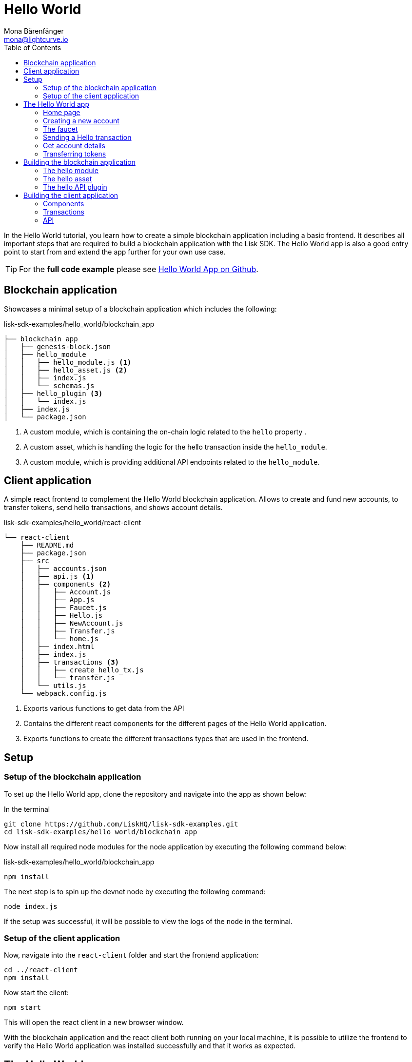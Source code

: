= Hello World
Mona Bärenfänger <mona@lightcurve.io>
// Settings
:toc:
:imagesdir: ../../assets/images
:experimental:
// External URLs
:url_github_hello: https://github.com/LiskHQ/lisk-sdk-examples/tree/development/hello_world
// Project URLs

In the Hello World tutorial, you learn how to create a simple blockchain application including a basic frontend.
It describes all important steps that are required to build a blockchain application with the Lisk SDK.
The Hello World app is also a good entry point to start from and extend the app further for your own use case.

TIP: For the *full code example* please see {url_github_hello}[Hello World App on Github^].

== Blockchain application

Showcases a minimal setup of a blockchain application which includes the following:

.lisk-sdk-examples/hello_world/blockchain_app
....
├── blockchain_app
│   ├── genesis-block.json
│   ├── hello_module
│   │   ├── hello_module.js <1>
│   │   ├── hello_asset.js <2>
│   │   ├── index.js
│   │   └── schemas.js
│   ├── hello_plugin <3>
│   │   └── index.js
│   ├── index.js
│   └── package.json
....

<1> A custom module, which is containing the on-chain logic related to the `hello` property .
<2> A custom asset, which is handling the logic for the hello transaction inside the `hello_module`.
<3> A custom module, which is providing additional API endpoints related to the `hello_module`.

== Client application

A simple react frontend to complement the Hello World blockchain application.
Allows to create and fund new accounts, to transfer tokens, send hello transactions, and shows account details.

.lisk-sdk-examples/hello_world/react-client
....
└── react-client
    ├── README.md
    ├── package.json
    ├── src
    │   ├── accounts.json
    │   ├── api.js <1>
    │   ├── components <2>
    │   │   ├── Account.js
    │   │   ├── App.js
    │   │   ├── Faucet.js
    │   │   ├── Hello.js
    │   │   ├── NewAccount.js
    │   │   ├── Transfer.js
    │   │   └── home.js
    │   ├── index.html
    │   ├── index.js
    │   ├── transactions <3>
    │   │   ├── create_hello_tx.js
    │   │   └── transfer.js
    │   └── utils.js
    └── webpack.config.js
....

<1> Exports various functions to get data from the API
<2> Contains the different react components for the different pages of the Hello World application.
<3> Exports functions to create the different transactions types that are used in the frontend.

== Setup

=== Setup of the blockchain application

To set up the Hello World app, clone the repository and navigate into the app as shown below:

.In the terminal
[source,bash]
----
git clone https://github.com/LiskHQ/lisk-sdk-examples.git
cd lisk-sdk-examples/hello_world/blockchain_app
----

Now install all required node modules for the node application by executing the following command below:

.lisk-sdk-examples/hello_world/blockchain_app
[source,bash]
----
npm install
----

The next step is to spin up the devnet node by executing the following command:

[source,bash]
----
node index.js
----

If the setup was successful, it will be possible to view the logs of the node in the terminal.

=== Setup of the client application

Now, navigate into the `react-client` folder and start the frontend application:

[source,bash]
----
cd ../react-client
npm install
----

Now start the client:

[source,bash]
----
npm start
----

This will open the react client in a new browser window.

With the blockchain application and the react client both running on your local machine, it is possible to utilize the frontend to verify the Hello World application was installed successfully and that it works as expected.

== The Hello World app

Below you find a summary of all pages of the client application.

You can also explore it yourself in the browser, before moving on with the tutorial.

=== Home page

The general landing page of the Hello World app.

It displays a welcome message, the hello counter, and the latest hello message and its sender.

image::tutorials/home.png[]

=== Creating a new account

Creates new account credentials. Refresh the page to get new ones.

image::tutorials/create-account.png[]

=== The faucet

A faucet that sends funds from the genesis account to the specified recipient.

image::tutorials/faucet.png[]

=== Sending a Hello transaction

A page to create and send a hello transaction.

image::tutorials/send-hello.png[]

The counter and "latest hello message" values will update on the home page after sending the hello transaction:

image::tutorials/hello-counter.png[Updated home page]

=== Get account details

Shows the information about an account.

image::tutorials/account-details.png[Account details]

=== Transferring tokens

To test the token transfer, simply create another account, and use the new account as recipient.

image::tutorials/transfer.png[]

== Building the blockchain application

The file `blockchain_app/index.js` is the netry point to the blockchain application.
Here, we import the `Application` from the `lisk-sdk` package, which is used to create a new application instance.
The `Application` expects a genesis block and a configuration object as arguments.

After creating the application instance, it is possible to register custom modules and plugins with the application.
The implementation of the `HelloModule` and the `HelloAPIPlugin` is explained below.
`HTTPAPIPlugin` is a default plugins which comes with the Lisk SDK.

As last step, the application instance is started.

.blockchain_app/index.js
[source,js]
----
const { Application, configDevnet, utils, HTTPAPIPlugin} = require('lisk-sdk');
const genesisBlockDevnet = require('./genesis-block');
const { HelloModule } = require('./hello_module');
const { HelloAPIPlugin } = require('./hello_plugin');

// Update genesis block accounts to include the hello attribute
genesisBlockDevnet.header.asset.accounts = genesisBlockDevnet.header.asset.accounts.map(
    (a) =>
        utils.objects.mergeDeep({}, a, {
            hello: {
                helloMessage: ''
            },
        }),
);

// Create a custom config based on the configDevnet
const appConfig = utils.objects.mergeDeep({}, configDevnet, {
    label: 'hello-app',
    genesisConfig: { communityIdentifier: 'hello' },
    logger: {
        consoleLogLevel: 'info',
    },
});

// Create the application instance
const app = Application.defaultApplication(genesisBlockDevnet, appConfig);

// Register Modules
app.registerModule(HelloModule);

// Register Plugins
app.registerPlugin(HTTPAPIPlugin);
app.registerPlugin(HelloAPIPlugin);

// Starts the application
app
	.run()
	.then(() => app.logger.info('App started...'))
	.catch(error => {
		console.error('Faced error in application', error);
		process.exit(1);
	});
----

=== The hello module

The hello module extents like every other module from the `Basemodule`.
Inside of the module, we define the different properties, which are described below.

.blockchain_app/hello_module/hello_module.js
[source,js]
----
const { BaseModule, codec } = require('lisk-sdk');
const { HelloAsset, HelloAssetID } = require('./hello_asset');
const {
    helloCounterSchema,
    helloAssetSchema,
    CHAIN_STATE_HELLO_COUNTER
} = require('./schemas');

class HelloModule extends BaseModule { <1>
    name = 'hello'; <2>
    id = 1000; <3>
    accountSchema = { <4>
        type: 'object',
        properties: {
            helloMessage: {
                fieldNumber: 1,
                dataType: 'string',
            },
        },
        default: {
            helloMessage: '',
        },
    };
    transactionAssets = [ new HelloAsset() ]; <5>
    actions = { <6>
        amountOfHellos: async () => {
            const res = await this._dataAccess.getChainState(CHAIN_STATE_HELLO_COUNTER);
            const count = codec.decode(
                helloCounterSchema,
                res
            );
            return count;
        },
    };
    events = ['newHello']; <7>
    async afterTransactionApply({transaction, stateStore, reducerHandler}) { <8>
      // If the transaction is a hello transaction
      if (transaction.moduleID === this.id && transaction.assetID === HelloAssetID) {
        // Decode the transaction asset
        const helloAsset = codec.decode(
          helloAssetSchema,
          transaction.asset
        );
        // And publish a new hello:newHello event,
        // including the latest hello message and the sender.
        this._channel.publish('hello:newHello', {
          sender: transaction._senderAddress.toString('hex'),
          hello: helloAsset.helloString
        });
      }
    };
    async afterGenesisBlockApply({genesisBlock, stateStore, reducerHandler}) { <9>
      // Set the hello counter to zero after the genesis block is applied
      await stateStore.chain.set(
        CHAIN_STATE_HELLO_COUNTER,
        codec.encode(helloCounterSchema, { helloCounter: 0 })
      );
    };
}

module.exports = HelloModule;
----

<1> The `HelloModule` extents like every other module from the `BaseModule`.
<2> The name for the module.
Must be unique within the application.
<3> The module ID.
The lowest possible module ID is 1000.
Must be unique within the application.
<4> `accountSchema` defines additional data structures, that are added to the accounts by this module.
<5> `transactionAssets` contains all custom assets that are included in the module.
Here, we include only one asset, the hello asset.
<6> `actions` defines all available actions of the module.
Here, we define one action `amountOfHellos`, which returns the total amount of sent hello transaction from the db.
<7> `events` defines all available events of the module.
Here, we include one event `newHello`
<8> `afterTransactionApply`: Code in here is applied after each transaction is applied.
Here, we look for transactions with the module ID of the hello module, and the asset ID of the hello asset.
If we the criteria are met, the hello module publishes a new event `hello:newHello`.
<9> `afterGenesisBlockApply`: Code in here is applied after the genesis block is applied.
Here, we initially set the hello counter to zero, after the genesis block is applied.

The schemas are saved in a separate file and can be imported to other files where needed.

.blockchain_app/hello_module/schemas.js
[source,js]
----
const CHAIN_STATE_HELLO_COUNTER = "hello:helloCounter";

const helloCounterSchema = {
    $id: "lisk/hello/counter",
    type: "object",
    required: ["helloCounter"],
    properties: {
        helloCounter: {
            dataType: "uint32",
            fieldNumber: 1,
        },
    },
};

const helloAssetSchema = {
  $id: "lisk/hello/new",
  type: "object",
  required: ["helloString"],
  properties: {
    helloString: {
      dataType: "string",
      fieldNumber: 1,
    },
  },
};

module.exports = {
    CHAIN_STATE_HELLO_COUNTER,
    helloCounterSchema,
    helloAssetSchema
};
----

=== The hello asset

Next, it is needed to write the code for the custom asset which we defined in the hello module above.
Inside of the asset, we define the different properties, which are described below.

.blockchain_app/hello_module/hello_asset.js
[source,js]
----
const {
    BaseAsset,
    codec,
} = require('lisk-sdk');
const {
    helloCounterSchema,
    CHAIN_STATE_HELLO_COUNTER
} = require('./schemas');

const HelloAssetID = 0;

class HelloAsset extends BaseAsset { <1>
    name = 'helloAsset'; <2>
    id = HelloAssetID; <3>
    schema = { <4>
        $id: '/hello/asset',
        type: 'object',
        required: ["helloString"],
        properties: {
            helloString: {
                dataType: 'string',
                fieldNumber: 1,
            },
        }
    };

    validate({asset}) { <5>
        if (!asset.helloString || typeof asset.helloString !== 'string' || asset.helloString.length > 64) {
          throw new Error(
                'Invalid "asset.hello" defined on transaction: A string value no longer than 64 characters is expected'
            );
        }
    };

    async apply({ asset, stateStore, reducerHandler, transaction }) { <6>
        // Get sender account details
        const senderAddress = transaction.senderAddress;
        const senderAccount = await stateStore.account.get(senderAddress);
        // Add the hello string to the sender account
        senderAccount.hello.helloMessage = asset.helloString;
        stateStore.account.set(senderAccount.address, senderAccount);
        // Get the hello counter and decode it
        let counterBuffer = await stateStore.chain.get(
            CHAIN_STATE_HELLO_COUNTER
        );
        let counter = codec.decode(
            helloCounterSchema,
            counterBuffer
        );
        // Increment the hello counter by +1
        counter.helloCounter++;
        // Save the updated counter on the chain
        await stateStore.chain.set(
            CHAIN_STATE_HELLO_COUNTER,
            codec.encode(helloCounterSchema, counter)
        );
    }
}

module.exports = { HelloAsset, HelloAssetID };
----

<1> The `HelloAsset` extents like every other module from the `BaseModule`.
<2> The name for the asset.
Must be unique within the module.
<3> The asset ID.
Must be unique within the module.
<4> `schema` defines structure for the data in the transaction asset.
<5> `validate` validates the data in the transaction asset, before it is applied.
<6> `apply` applies the desired changes in the database, based on the data in the transaction asset.

=== The hello API plugin

In addition to the hello module, we add a `HelloAPIPlugin`, which provides additional HTTP API endpoints.
These API endpoints allow the react client get information about the newly created hello properties of the application via HTTP API calls.

.blockchain_app/hello_plugin/index.js
[source,js]
----
const express = require("express");
const cors = require("cors");
const { BasePlugin } = require("lisk-sdk");
const pJSON = require("../package.json");

class HelloAPIPlugin extends BasePlugin { <1>
  _server = undefined;
  _app = undefined;
  _hello = undefined;

  static get alias() { <2>
    return "HelloHTTPAPI";
  }

  static get info() { <3>
    return {
      author: pJSON.author,
      version: pJSON.version,
      name: pJSON.name,
    };
  }

  async load(channel) { <4>
    this._app = express();

    // Update the _hello property, everytime a new hello transaction is sent.
    channel.subscribe('hello:newHello', (info) => {
      this._hello = info;
    });

    channel.once("app:ready", () => {
      this._app.use(cors({ origin: "*", methods: ["GET", "POST", "PUT"] }));
      this._app.use(express.json());

      // Gets the total amount of sent hello transaction from the hello module
      this._app.get("/api/hello_counter", async (_req, res) => {
        const counter = await channel.invoke("hello:amountOfHellos");

        await res.json({ data: counter });
      });

      // Gets the latest hello message.
      // Resets when the application is restarted.
      // To retrieve a persistent latest hello message, create a new action in the hello module which returns the latest hello message by looking at the latest helloAsset transaction.
      this._app.get("/api/latest_hello", async (req, res) => {
        await res.json(this._hello);
      });

      this._server = this._app.listen(8080, "0.0.0.0");
    });
  }

  async unload() { <5>
    await new Promise((resolve, reject) => {
      this._server.close((err) => {
        if (err) {
          reject(err);
          return;
        }
        resolve();
      });
    });
  }
}

module.exports = { HelloAPIPlugin };
----

<1> The `HelloAPIPlugin` extents like every other module from the `BasePlugin`.
<2> The name for the plugin.
Must be unique within the application.
<3> Gets general information about the plugin.
<4> `load` will be invoked by the controller to load the plugin.
<5> `unload` will be invoked by the controller to unload the plugin.

== Building the client application

Finally, we build a simple frontend application, to be able to conveniently manage and test our blockchain application in the browser.

[NOTE]
====
The development of the client application is absolutely flexible, and you can use any technology stack that you feel comfortable with.

In this example, we use React.js to build the client application.
====

=== Components

The below example shows the implementation of a React component that allows the user to send a hello transaction.
We receive the required values for the trasnaction from the form, and use the imported `createHelloTx` function to create a transaction object based on the form data.
Finally, the transaction gets signed with the provided passphrase, and is sent to the network.

.react-client/src/components/Hello.js
[source,jsx]
----
import React, { Component } from 'react';
import * as api from '../api.js';
import { createHelloTx } from '../transactions/create_hello_tx';

class Hello extends Component {

    constructor(props) {
        super(props);

        this.state = {
            hello: '',
            fee: '',
            passphrase: '',
            transaction: {},
            response: {}
        };
    }

    handleChange = (event) => {
        let nam = event.target.name;
        let val = event.target.value;
        this.setState({[nam]: val});
    };

    handleSubmit = async (event) => {
        event.preventDefault();

        const res = await createHelloTx({
            helloString: this.state.hello,
            fee: this.state.fee.toString(),
            passphrase: this.state.passphrase,
            networkIdentifier: 'f9aa0b17154aa27aa17f585b96b19a6559ed6ef3805352188312912c7b9192e5',
            minFeePerByte: 1000,
        });
        await api.sendTransactions(res.tx).then((response) => {
            this.setState({
              transaction: res.tx,
              response: { status: response.status, message: response.statusText}
            });
        });
    };

    render() {
        return (
            <div>
                <h2>Hello</h2>
                <p>Send a Hello transaction.</p>
                <form onSubmit={this.handleSubmit}>
                    <label>
                        Hello message:
                        <input type="text" id="hello" name="hello" onChange={this.handleChange} />
                    </label>
                    <label>
                        Fee:
                        <input type="text" id="fee" name="fee" onChange={this.handleChange} />
                    </label>
                    <label>
                        Passphrase:
                        <input type="text" id="passphrase" name="passphrase" onChange={this.handleChange} />
                    </label>
                    <input type="submit" value="Submit" />
                </form>
                <div>
                    <pre>Transaction: {JSON.stringify(this.state.transaction, null, 2)}</pre>
                    <pre>Response: {JSON.stringify(this.state.response, null, 2)}</pre>
                </div>
            </div>
        );
    }
}
export default Hello;
----

=== Transactions

In the `transactions` folder all functionality concerning creating transactions is stored, which can bbe reused in the React components.
Below example shows how to create a hello transaction object.

.react-client/src/transactions/create_hello_tx.js
[source,js]
----
import { transactions, codec, cryptography } from "@liskhq/lisk-client";
import { fetchAccountInfo } from "../api";
import { baseAssetSchema, getFullAssetSchema } from "../utils";

export const createHelloTxSchema = {
    $id: "lisk/create-hello-asset",
    type: "object",
    required: ["helloString"],
    properties: {
        helloString: {
            dataType: 'string',
            fieldNumber: 1,
        },
    },
};

const calcMinTxFee = (assetSchema, minFeePerByte, tx) => {
    const assetBytes = codec.codec.encode(assetSchema, tx.asset);
    const bytes = codec.codec.encode(baseAssetSchema, { ...tx, asset: assetBytes });
    return BigInt(bytes.length * minFeePerByte);
};

export const createHelloTx = async ({
    helloString,
    passphrase,
    fee,
    networkIdentifier,
    minFeePerByte,
}) => {
    const { publicKey } = cryptography.getPrivateAndPublicKeyFromPassphrase(
        passphrase
    );
    const address = cryptography.getAddressFromPassphrase(passphrase);
    const {
        sequence: { nonce },
    } = await fetchAccountInfo(address.toString("hex"));

    const { id, ...rest } = transactions.signTransaction(
        createHelloTxSchema,
        {
            moduleID: 1000,
            assetID: 0,
            nonce: BigInt(nonce),
            fee: BigInt(transactions.convertLSKToBeddows(fee)),
            senderPublicKey: publicKey,
            asset: {
                helloString: helloString,
            },
        },
        Buffer.from(networkIdentifier, "hex"),
        passphrase
    );

    return {
        id: id.toString("hex"),
        tx: codec.codec.toJSON(getFullAssetSchema(createHelloTxSchema), rest),
        minFee: calcMinTxFee(createHelloTxSchema, minFeePerByte, rest),
    };
};
----

=== API

The API allows the client to communicate with the blockchain application.
We define different helper functions, that can bbe reused by the different React components.

.react-client/src/api.js
[source,js]
----
const LISK_API = 'http://localhost:4000';
const CUSTOM_API = 'http://localhost:8080';

export const sendTransactions = async (tx) => {
    return fetch(LISK_API + "/api/transactions", {
        method: "POST",
        headers: {
            "Content-Type": "application/json",
        },
        body: JSON.stringify(tx),
    });
};

export const fetchAccountInfo = async (address) => {
    return fetch(LISK_API +`/api/accounts/${address}`)
        .then((res) => res.json())
        .then((res) => res.data);
};

export const fetchHelloCounter = async () => {
    return fetch(CUSTOM_API + "/api/hello_counter")
        .then((res) => res.json())
        .then((res) => {
            return res.data
        })
};

export const fetchLatestHello = async () => {
    return fetch(CUSTOM_API + '/api/latest_hello')
        .then((res) => res.json())
        .then((res) => res.data);
};
----

These are the most important parts of the Hello World client application.
For more information, try out and explore the complete code example in the {url_github_hello}[lisk-sdk-examples GitHub repository^].

